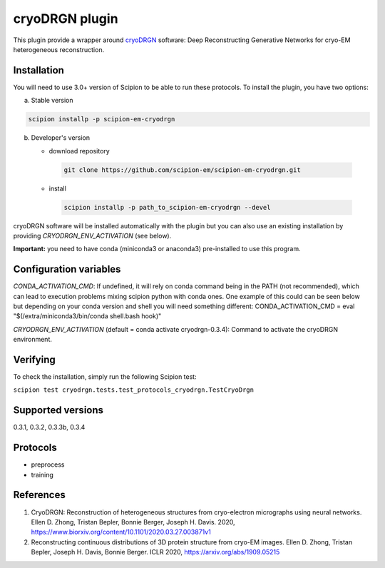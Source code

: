 ===============
cryoDRGN plugin
===============

This plugin provide a wrapper around `cryoDRGN <https://github.com/zhonge/cryodrgn>`_ software: Deep Reconstructing Generative Networks for cryo-EM heterogeneous reconstruction.

.. image:: https://img.shields.io/pypi/v/scipion-em-cryodrgn.svg
        :target: https://pypi.python.org/pypi/scipion-em-cryodrgn
        :alt: PyPI release

.. image:: https://img.shields.io/pypi/l/scipion-em-cryodrgn.svg
        :target: https://pypi.python.org/pypi/scipion-em-cryodrgn
        :alt: License

.. image:: https://img.shields.io/pypi/pyversions/scipion-em-cryodrgn.svg
        :target: https://pypi.python.org/pypi/scipion-em-cryodrgn
        :alt: Supported Python versions

.. image:: https://img.shields.io/sonar/quality_gate/scipion-em_scipion-em-cryodrgn?server=https%3A%2F%2Fsonarcloud.io
        :target: https://sonarcloud.io/dashboard?id=scipion-em_scipion-em-cryodrgn
        :alt: SonarCloud quality gate

.. image:: https://img.shields.io/pypi/dm/scipion-em-cryodrgn
        :target: https://pypi.python.org/pypi/scipion-em-cryodrgn
        :alt: Downloads

Installation
-------------

You will need to use 3.0+ version of Scipion to be able to run these protocols. To install the plugin, you have two options:

a) Stable version

.. code-block::

   scipion installp -p scipion-em-cryodrgn

b) Developer's version

   * download repository

    .. code-block::

        git clone https://github.com/scipion-em/scipion-em-cryodrgn.git

   * install

    .. code-block::

       scipion installp -p path_to_scipion-em-cryodrgn --devel

cryoDRGN software will be installed automatically with the plugin but you can also use an existing installation by providing *CRYODRGN_ENV_ACTIVATION* (see below).

**Important:** you need to have conda (miniconda3 or anaconda3) pre-installed to use this program.

Configuration variables
-----------------------
*CONDA_ACTIVATION_CMD*: If undefined, it will rely on conda command being in the
PATH (not recommended), which can lead to execution problems mixing scipion
python with conda ones. One example of this could can be seen below but
depending on your conda version and shell you will need something different:
CONDA_ACTIVATION_CMD = eval "$(/extra/miniconda3/bin/conda shell.bash hook)"

*CRYODRGN_ENV_ACTIVATION* (default = conda activate cryodrgn-0.3.4):
Command to activate the cryoDRGN environment.


Verifying
---------
To check the installation, simply run the following Scipion test:

``scipion test cryodrgn.tests.test_protocols_cryodrgn.TestCryoDrgn``

Supported versions
------------------

0.3.1, 0.3.2, 0.3.3b, 0.3.4

Protocols
----------

* preprocess
* training

References
-----------

1. CryoDRGN: Reconstruction of heterogeneous structures from cryo-electron micrographs using neural networks. Ellen D. Zhong, Tristan Bepler, Bonnie Berger, Joseph H. Davis. 2020, https://www.biorxiv.org/content/10.1101/2020.03.27.003871v1
2. Reconstructing continuous distributions of 3D protein structure from cryo-EM images. Ellen D. Zhong, Tristan Bepler, Joseph H. Davis, Bonnie Berger. ICLR 2020, https://arxiv.org/abs/1909.05215
